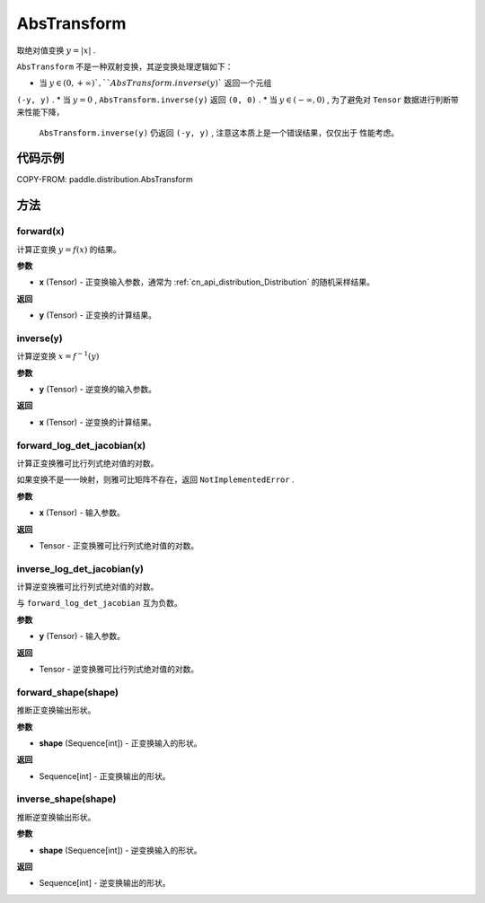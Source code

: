 .. _cn_api_paddle_distribution_AbsTransform:

AbsTransform
-------------------------------

.. py:class:: paddle.distribution.Transform

取绝对值变换 :math:`y = |x|` .

``AbsTransform`` 不是一种双射变换，其逆变换处理逻辑如下：

* 当 :math:`y \in (0, +\infty ) ` , ``AbsTransform.inverse(y)`` 返回一个元组 
``(-y, y)`` .
* 当 :math:`y=0` , ``AbsTransform.inverse(y)`` 返回 ``(0, 0)`` .
* 当 :math:`y \in (-\infty, 0)` ,  为了避免对 ``Tensor`` 数据进行判断带来性能下降，
  ``AbsTransform.inverse(y)`` 仍返回 ``(-y, y)`` , 注意这本质上是一个错误结果，仅仅出于
  性能考虑。


代码示例
:::::::::

COPY-FROM: paddle.distribution.AbsTransform

方法
:::::::::

forward(x)
'''''''''

计算正变换 :math:`y=f(x)` 的结果。

**参数**

- **x** (Tensor) - 正变换输入参数，通常为 :ref:`cn_api_distribution_Distribution` 
  的随机采样结果。
    
**返回**

- **y** (Tensor) - 正变换的计算结果。


inverse(y)
'''''''''

计算逆变换 :math:`x = f^{-1}(y)`

**参数**

- **y** (Tensor) - 逆变换的输入参数。
    
**返回**

- **x** (Tensor) - 逆变换的计算结果。

forward_log_det_jacobian(x)
'''''''''

计算正变换雅可比行列式绝对值的对数。

如果变换不是一一映射，则雅可比矩阵不存在，返回 ``NotImplementedError`` .

**参数**

- **x** (Tensor) - 输入参数。
    
**返回**

- Tensor - 正变换雅可比行列式绝对值的对数。


inverse_log_det_jacobian(y)
'''''''''

计算逆变换雅可比行列式绝对值的对数。

与 ``forward_log_det_jacobian`` 互为负数。

**参数**

- **y** (Tensor) - 输入参数。
    
**返回**

- Tensor - 逆变换雅可比行列式绝对值的对数。


forward_shape(shape)
'''''''''

推断正变换输出形状。

**参数**

- **shape** (Sequence[int]) - 正变换输入的形状。
    
**返回**

- Sequence[int] - 正变换输出的形状。


inverse_shape(shape)
'''''''''

推断逆变换输出形状。

**参数**

- **shape** (Sequence[int]) - 逆变换输入的形状。
    
**返回**

- Sequence[int] - 逆变换输出的形状。

